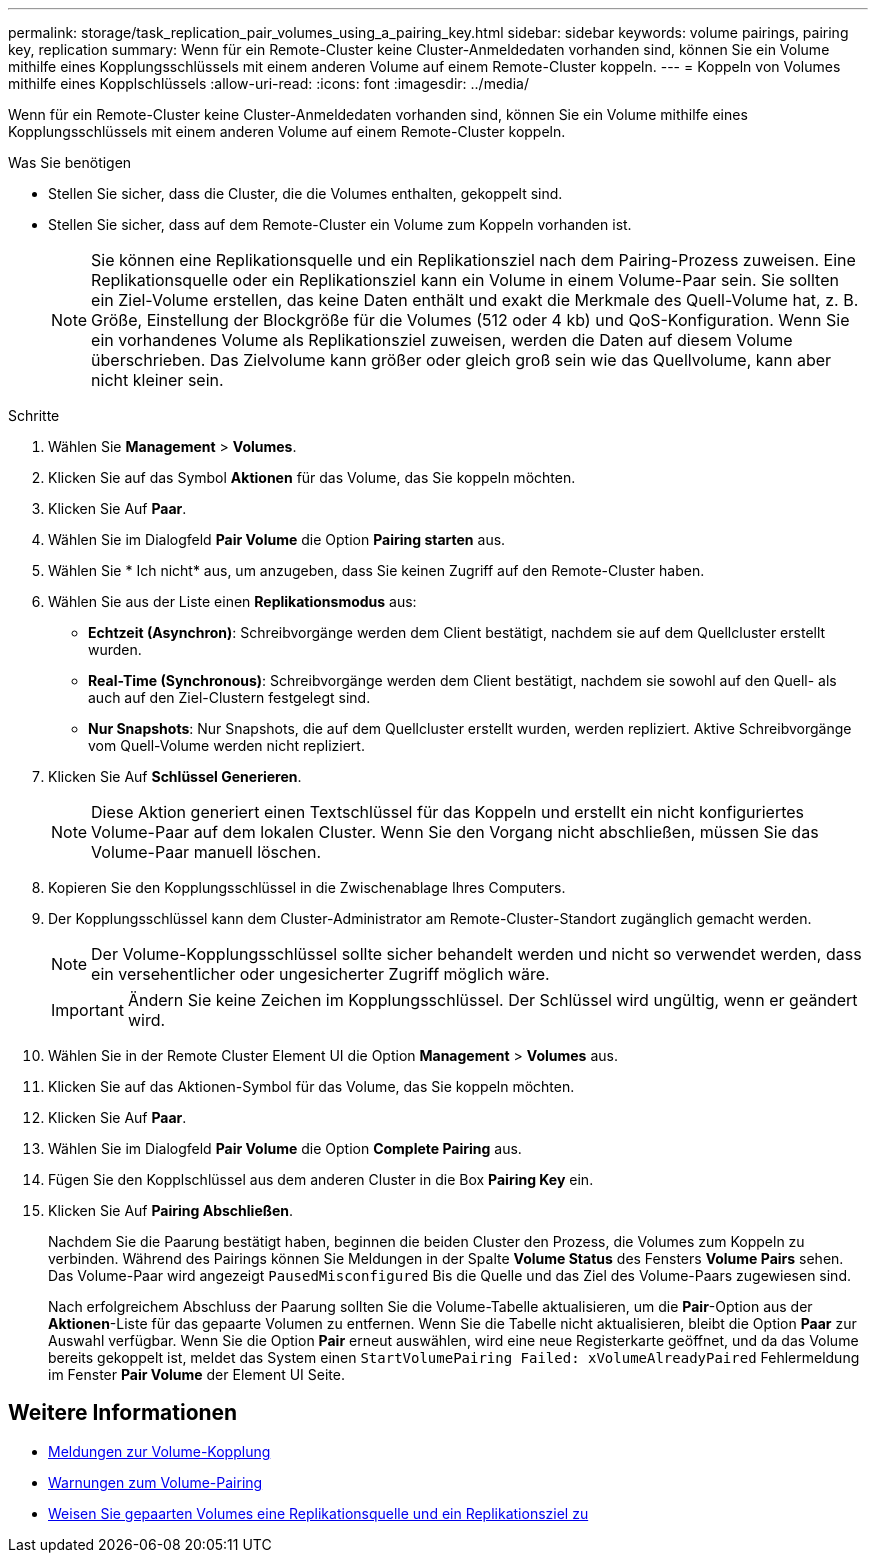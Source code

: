 ---
permalink: storage/task_replication_pair_volumes_using_a_pairing_key.html 
sidebar: sidebar 
keywords: volume pairings, pairing key, replication 
summary: Wenn für ein Remote-Cluster keine Cluster-Anmeldedaten vorhanden sind, können Sie ein Volume mithilfe eines Kopplungsschlüssels mit einem anderen Volume auf einem Remote-Cluster koppeln. 
---
= Koppeln von Volumes mithilfe eines Kopplschlüssels
:allow-uri-read: 
:icons: font
:imagesdir: ../media/


[role="lead"]
Wenn für ein Remote-Cluster keine Cluster-Anmeldedaten vorhanden sind, können Sie ein Volume mithilfe eines Kopplungsschlüssels mit einem anderen Volume auf einem Remote-Cluster koppeln.

.Was Sie benötigen
* Stellen Sie sicher, dass die Cluster, die die Volumes enthalten, gekoppelt sind.
* Stellen Sie sicher, dass auf dem Remote-Cluster ein Volume zum Koppeln vorhanden ist.
+

NOTE: Sie können eine Replikationsquelle und ein Replikationsziel nach dem Pairing-Prozess zuweisen. Eine Replikationsquelle oder ein Replikationsziel kann ein Volume in einem Volume-Paar sein. Sie sollten ein Ziel-Volume erstellen, das keine Daten enthält und exakt die Merkmale des Quell-Volume hat, z. B. Größe, Einstellung der Blockgröße für die Volumes (512 oder 4 kb) und QoS-Konfiguration. Wenn Sie ein vorhandenes Volume als Replikationsziel zuweisen, werden die Daten auf diesem Volume überschrieben. Das Zielvolume kann größer oder gleich groß sein wie das Quellvolume, kann aber nicht kleiner sein.



.Schritte
. Wählen Sie *Management* > *Volumes*.
. Klicken Sie auf das Symbol *Aktionen* für das Volume, das Sie koppeln möchten.
. Klicken Sie Auf *Paar*.
. Wählen Sie im Dialogfeld *Pair Volume* die Option *Pairing starten* aus.
. Wählen Sie * Ich nicht* aus, um anzugeben, dass Sie keinen Zugriff auf den Remote-Cluster haben.
. Wählen Sie aus der Liste einen *Replikationsmodus* aus:
+
** *Echtzeit (Asynchron)*: Schreibvorgänge werden dem Client bestätigt, nachdem sie auf dem Quellcluster erstellt wurden.
** *Real-Time (Synchronous)*: Schreibvorgänge werden dem Client bestätigt, nachdem sie sowohl auf den Quell- als auch auf den Ziel-Clustern festgelegt sind.
** *Nur Snapshots*: Nur Snapshots, die auf dem Quellcluster erstellt wurden, werden repliziert. Aktive Schreibvorgänge vom Quell-Volume werden nicht repliziert.


. Klicken Sie Auf *Schlüssel Generieren*.
+

NOTE: Diese Aktion generiert einen Textschlüssel für das Koppeln und erstellt ein nicht konfiguriertes Volume-Paar auf dem lokalen Cluster. Wenn Sie den Vorgang nicht abschließen, müssen Sie das Volume-Paar manuell löschen.

. Kopieren Sie den Kopplungsschlüssel in die Zwischenablage Ihres Computers.
. Der Kopplungsschlüssel kann dem Cluster-Administrator am Remote-Cluster-Standort zugänglich gemacht werden.
+

NOTE: Der Volume-Kopplungsschlüssel sollte sicher behandelt werden und nicht so verwendet werden, dass ein versehentlicher oder ungesicherter Zugriff möglich wäre.

+

IMPORTANT: Ändern Sie keine Zeichen im Kopplungsschlüssel. Der Schlüssel wird ungültig, wenn er geändert wird.

. Wählen Sie in der Remote Cluster Element UI die Option *Management* > *Volumes* aus.
. Klicken Sie auf das Aktionen-Symbol für das Volume, das Sie koppeln möchten.
. Klicken Sie Auf *Paar*.
. Wählen Sie im Dialogfeld *Pair Volume* die Option *Complete Pairing* aus.
. Fügen Sie den Kopplschlüssel aus dem anderen Cluster in die Box *Pairing Key* ein.
. Klicken Sie Auf *Pairing Abschließen*.
+
Nachdem Sie die Paarung bestätigt haben, beginnen die beiden Cluster den Prozess, die Volumes zum Koppeln zu verbinden. Während des Pairings können Sie Meldungen in der Spalte *Volume Status* des Fensters *Volume Pairs* sehen. Das Volume-Paar wird angezeigt `PausedMisconfigured` Bis die Quelle und das Ziel des Volume-Paars zugewiesen sind.

+
Nach erfolgreichem Abschluss der Paarung sollten Sie die Volume-Tabelle aktualisieren, um die *Pair*-Option aus der *Aktionen*-Liste für das gepaarte Volumen zu entfernen. Wenn Sie die Tabelle nicht aktualisieren, bleibt die Option *Paar* zur Auswahl verfügbar. Wenn Sie die Option *Pair* erneut auswählen, wird eine neue Registerkarte geöffnet, und da das Volume bereits gekoppelt ist, meldet das System einen `StartVolumePairing Failed: xVolumeAlreadyPaired` Fehlermeldung im Fenster *Pair Volume* der Element UI Seite.





== Weitere Informationen

* xref:reference_replication_volume_pairing_messages.adoc[Meldungen zur Volume-Kopplung]
* xref:reference_replication_volume_pairing_warnings.adoc[Warnungen zum Volume-Pairing]
* xref:task_replication_assign_replication_source_and_target_to_paired_volumes.adoc[Weisen Sie gepaarten Volumes eine Replikationsquelle und ein Replikationsziel zu]

